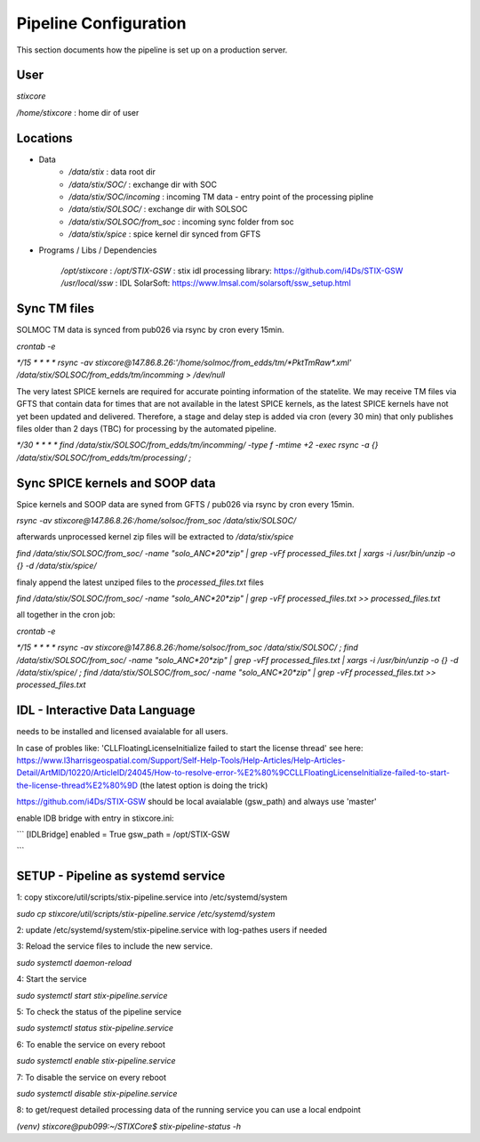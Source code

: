 Pipeline Configuration
======================

This section documents how the pipeline is set up on a production server.

User
----

`stixcore`

`/home/stixcore` : home dir of user

Locations
---------

* Data
    - `/data/stix` : data root dir
    - `/data/stix/SOC/` : exchange dir with SOC
    - `/data/stix/SOC/incoming` : incoming TM data - entry point of the processing pipline
    - `/data/stix/SOLSOC/` : exchange dir with SOLSOC
    - `/data/stix/SOLSOC/from_soc` : incoming sync folder from soc
    - `/data/stix/spice` : spice kernel dir synced from GFTS



* Programs / Libs / Dependencies

    `/opt/stixcore` :
    `/opt/STIX-GSW` : stix idl processing library: https://github.com/i4Ds/STIX-GSW
    `/usr/local/ssw` : IDL SolarSoft: https://www.lmsal.com/solarsoft/ssw_setup.html


Sync TM files
-------------

SOLMOC TM data is synced from pub026 via rsync by cron every 15min.

`crontab -e`

`*/15 * * * * rsync -av stixcore@147.86.8.26:'/home/solmoc/from_edds/tm/*PktTmRaw*.xml' /data/stix/SOLSOC/from_edds/tm/incomming > /dev/null`

The very latest SPICE kernels are required for accurate pointing information of the statelite.
We may receive TM files via GFTS that contain data for times that are not available in the latest SPICE kernels, as the latest SPICE kernels have not yet been updated and delivered.
Therefore, a stage and delay step is added via cron (every 30 min) that only publishes files older than 2 days (TBC) for processing by the automated pipeline.

`*/30 * * * * find /data/stix/SOLSOC/from_edds/tm/incomming/ -type f -mtime +2 -exec rsync -a {} /data/stix/SOLSOC/from_edds/tm/processing/ \;`


Sync SPICE kernels and SOOP data
--------------------------------

Spice kernels and SOOP data are syned from GFTS / pub026 via rsync by cron every 15min.

`rsync -av stixcore@147.86.8.26:/home/solsoc/from_soc /data/stix/SOLSOC/`

afterwards unprocessed kernel zip files will be extracted to `/data/stix/spice`

`find /data/stix/SOLSOC/from_soc/ -name "solo_ANC*20*zip" | grep -vFf  processed_files.txt  | xargs -i /usr/bin/unzip -o {} -d /data/stix/spice/`

finaly append the latest unziped files to the `processed_files.txt` files

`find /data/stix/SOLSOC/from_soc/ -name "solo_ANC*20*zip" | grep -vFf  processed_files.txt >> processed_files.txt`

all together in the cron job:

`crontab -e`

`*/15 * * * * rsync -av stixcore@147.86.8.26:/home/solsoc/from_soc /data/stix/SOLSOC/ ; find /data/stix/SOLSOC/from_soc/ -name "solo_ANC*20*zip" | grep -vFf  processed_files.txt  | xargs -i /usr/bin/unzip -o {} -d /data/stix/spice/ ; find /data/stix/SOLSOC/from_soc/ -name "solo_ANC*20*zip" | grep -vFf  processed_files.txt >> processed_files.txt`



IDL - Interactive Data Language
-------------------------------

needs to be installed and licensed avaialable for all users.

In case of probles like: 'CLLFloatingLicenseInitialize failed to start the license thread' see here: https://www.l3harrisgeospatial.com/Support/Self-Help-Tools/Help-Articles/Help-Articles-Detail/ArtMID/10220/ArticleID/24045/How-to-resolve-error-%E2%80%9CCLLFloatingLicenseInitialize-failed-to-start-the-license-thread%E2%80%9D (the latest option is doing the trick)

https://github.com/i4Ds/STIX-GSW should be local avaialable (gsw_path) and always use 'master'

enable IDB bridge with entry in stixcore.ini:

```
[IDLBridge]
enabled = True
gsw_path = /opt/STIX-GSW

```

SETUP - Pipeline as systemd service
-----------------------------------

1: copy stixcore/util/scripts/stix-pipeline.service into /etc/systemd/system

`sudo cp stixcore/util/scripts/stix-pipeline.service /etc/systemd/system`

2: update /etc/systemd/system/stix-pipeline.service with log-pathes users if needed

3: Reload the service files to include the new service.

`sudo systemctl daemon-reload`

4: Start the service

`sudo systemctl start stix-pipeline.service`

5: To check the status of the pipeline service

`sudo systemctl status stix-pipeline.service`

6: To enable the service on every reboot

`sudo systemctl enable stix-pipeline.service`

7: To disable the service on every reboot

`sudo systemctl disable stix-pipeline.service`

8: to get/request detailed processing data of the running service you can use a local endpoint

`(venv) stixcore@pub099:~/STIXCore$ stix-pipeline-status -h`
